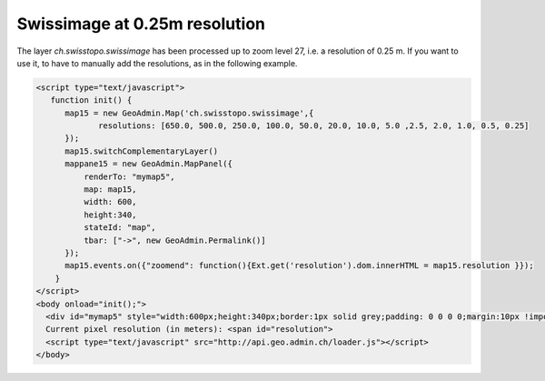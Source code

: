 .. raw:: html

   <script language=javascript type='text/javascript'>

   function hidediv(div, showDiv, hideDiv) {
      document.getElementById(div).style.visibility = 'hidden';
      document.getElementById(div).style.display = 'none';
      document.getElementById(hideDiv).style.visibility = 'hidden';
      document.getElementById(hideDiv).style.display = 'none';
      document.getElementById(showDiv).style.visibility = 'visible';
      document.getElementById(showDiv).style.display = 'block';
   }

   function showdiv(div, showDiv, hideDiv) {
      document.getElementById(div).style.visibility = 'visible';
      document.getElementById(div).style.display = 'block';
      document.getElementById(showDiv).style.visibility = 'hidden';
      document.getElementById(showDiv).style.display = 'none';
      document.getElementById(hideDiv).style.visibility = 'visible';
      document.getElementById(hideDiv).style.display = 'block';
   }
   </script>

.. _swissimage_level_27:


Swissimage at 0.25m resolution
------------------------------
The layer `ch.swisstopo.swissimage` has been processed up to zoom level 27, i.e. a resolution of 0.25 m. If you want to use it, to have to
manually add the resolutions, as in the following example.


.. raw:: html

  <body>

       <div id="mymap5" style="float: left; width:600px;height:340px;border:1px solid grey;padding: 0 0 0 0;margin:10px !important;"></div>

       <div id="myclear" style="clear: both;"></div>
       Current pixel resolution (in meters): <span id="resolution"></span><br />
   </body>

.. raw:: html

    <a id="showRef14" href="javascript:showdiv('codeBlock14','showRef14','hideRef14')" style="display: none; visibility: hidden; margin:10px !important;">Show code</a>
    <a id="hideRef14" href="javascript:hidediv('codeBlock14','showRef14','hideRef14')" style="margin:10px !important;">Hide code</a>
    <div id="codeBlock14" style="margin:10px !important;">

.. code-block:: html

   <script type="text/javascript">
      function init() {
         map15 = new GeoAdmin.Map('ch.swisstopo.swissimage',{
                resolutions: [650.0, 500.0, 250.0, 100.0, 50.0, 20.0, 10.0, 5.0 ,2.5, 2.0, 1.0, 0.5, 0.25]
         });
         map15.switchComplementaryLayer()
         mappane15 = new GeoAdmin.MapPanel({
             renderTo: "mymap5",
             map: map15,
             width: 600,
             height:340,
             stateId: "map",
             tbar: ["->", new GeoAdmin.Permalink()]
         });
         map15.events.on({"zoomend": function(){Ext.get('resolution').dom.innerHTML = map15.resolution }});
       }
   </script>
   <body onload="init();">
     <div id="mymap5" style="width:600px;height:340px;border:1px solid grey;padding: 0 0 0 0;margin:10px !important;"></div>
     Current pixel resolution (in meters): <span id="resolution">
     <script type="text/javascript" src="http://api.geo.admin.ch/loader.js"></script>
   </body>

.. raw:: html

    </div>


.. raw:: html

   <script type="text/javascript">
   var mappane15, map15;
   function init() {
         map15 = new GeoAdmin.Map('ch.swisstopo.swissimage',{
                resolutions: [650.0, 500.0, 250.0, 100.0, 50.0, 20.0, 10.0, 5.0 ,2.5, 2.0, 1.0, 0.5, 0.25]
         });
         map15.switchComplementaryLayer()
         mappane15 = new GeoAdmin.MapPanel({
             renderTo: "mymap5",
             map: map15,
             width: 600,
             height:340,
             stateId: "map",
             tbar: ["->", new GeoAdmin.Permalink()]
         });
         map15.events.on({"zoomend": function(){Ext.get('resolution').dom.innerHTML = map15.resolution }});
    }
   </script>

   <body onload="init();">
     <script type="text/javascript" src="../../../loader.js"></script>
   </body>
